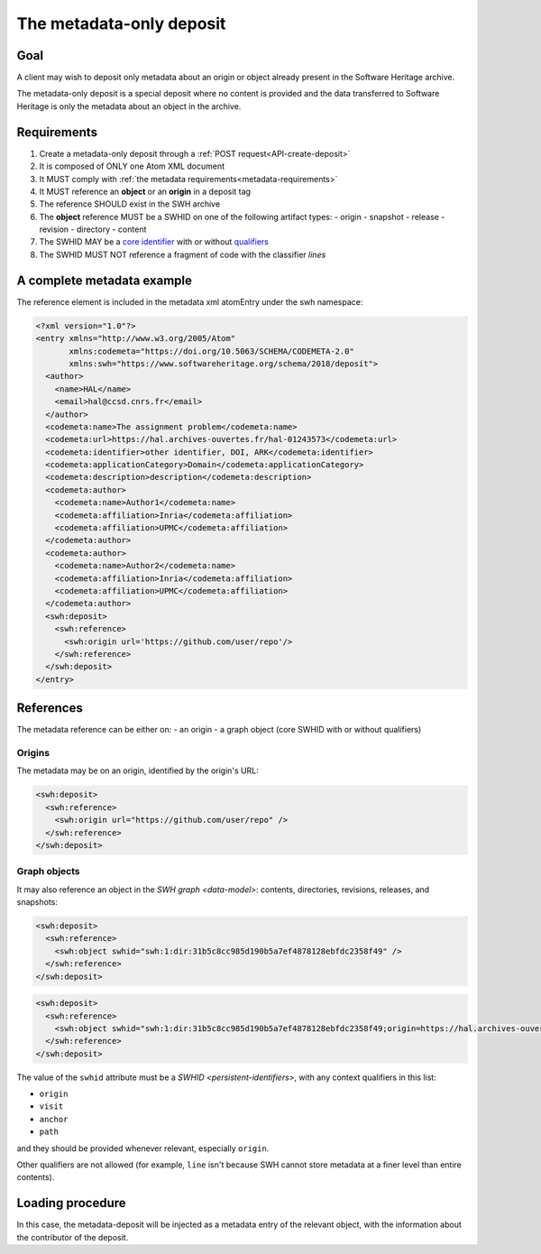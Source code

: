.. _spec-metadata-deposit:

The metadata-only deposit
=========================

Goal
----

A client may wish to deposit only metadata about an origin or object already
present in the Software Heritage archive.

The metadata-only deposit is a special deposit where no content is
provided and the data transferred to Software Heritage is only
the metadata about an object in the archive.

Requirements
------------

1. Create a metadata-only deposit through a :ref:`POST request<API-create-deposit>`
2. It is composed of ONLY one Atom XML document
3. It MUST comply with :ref:`the metadata requirements<metadata-requirements>`
4. It MUST reference an **object** or an **origin** in a deposit tag
5. The reference SHOULD exist in the SWH archive
6. The **object** reference MUST be a SWHID on one of the following artifact types:
   - origin
   - snapshot
   - release
   - revision
   - directory
   - content
7. The SWHID MAY be a `core identifier`_ with or without `qualifiers`_
8. The SWHID MUST NOT reference a fragment of code with the classifier `lines`

.. _core identifier: https://docs.softwareheritage.org/devel/swh-model/persistent-identifiers.html#core-identifiers
.. _qualifiers: https://docs.softwareheritage.org/devel/swh-model/persistent-identifiers.html#qualifiers

A complete metadata example
---------------------------
The reference element is included in the metadata xml atomEntry under the
swh namespace:

.. code:: xml

  <?xml version="1.0"?>
  <entry xmlns="http://www.w3.org/2005/Atom"
         xmlns:codemeta="https://doi.org/10.5063/SCHEMA/CODEMETA-2.0"
         xmlns:swh="https://www.softwareheritage.org/schema/2018/deposit">
    <author>
      <name>HAL</name>
      <email>hal@ccsd.cnrs.fr</email>
    </author>
    <codemeta:name>The assignment problem</codemeta:name>
    <codemeta:url>https://hal.archives-ouvertes.fr/hal-01243573</codemeta:url>
    <codemeta:identifier>other identifier, DOI, ARK</codemeta:identifier>
    <codemeta:applicationCategory>Domain</codemeta:applicationCategory>
    <codemeta:description>description</codemeta:description>
    <codemeta:author>
      <codemeta:name>Author1</codemeta:name>
      <codemeta:affiliation>Inria</codemeta:affiliation>
      <codemeta:affiliation>UPMC</codemeta:affiliation>
    </codemeta:author>
    <codemeta:author>
      <codemeta:name>Author2</codemeta:name>
      <codemeta:affiliation>Inria</codemeta:affiliation>
      <codemeta:affiliation>UPMC</codemeta:affiliation>
    </codemeta:author>
    <swh:deposit>
      <swh:reference>
        <swh:origin url='https://github.com/user/repo'/>
      </swh:reference>
    </swh:deposit>
  </entry>

References
----------

The metadata reference can be either on:
- an origin
- a graph object (core SWHID with or without qualifiers)

Origins
^^^^^^^

The metadata may be on an origin, identified by the origin's URL:

.. code:: xml

  <swh:deposit>
    <swh:reference>
      <swh:origin url="https://github.com/user/repo" />
    </swh:reference>
  </swh:deposit>

Graph objects
^^^^^^^^^^^^^

It may also reference an object in the `SWH graph <data-model>`: contents,
directories, revisions, releases, and snapshots:

.. code:: xml

  <swh:deposit>
    <swh:reference>
      <swh:object swhid="swh:1:dir:31b5c8cc985d190b5a7ef4878128ebfdc2358f49" />
    </swh:reference>
  </swh:deposit>

.. code:: xml

  <swh:deposit>
    <swh:reference>
      <swh:object swhid="swh:1:dir:31b5c8cc985d190b5a7ef4878128ebfdc2358f49;origin=https://hal.archives-ouvertes.fr/hal-01243573;visit=swh:1:snp:4fc1e36fca86b2070204bedd51106014a614f321;anchor=swh:1:rev:9c5de20cfb54682370a398fcc733e829903c8cba;path=/moranegg-AffectationRO-df7f68b/" />
    </swh:reference>
  </swh:deposit>


The value of the ``swhid`` attribute must be a `SWHID <persistent-identifiers>`,
with any context qualifiers in this list:

* ``origin``
* ``visit``
* ``anchor``
* ``path``

and they should be provided whenever relevant, especially ``origin``.

Other qualifiers are not allowed (for example, ``line`` isn't because SWH
cannot store metadata at a finer level than entire contents).


Loading procedure
-----------------

In this case, the metadata-deposit will be injected as a metadata entry of
the relevant object, with the information about the contributor of the deposit.
